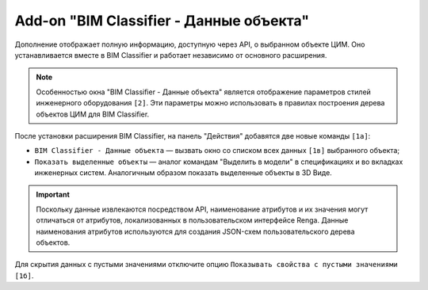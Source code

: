 Add-on "BIM Classifier - Данные объекта"
========================================

Дополнение отображает полную информацию, доступную через API, о выбранном объекте ЦИМ. Оно устанавливается вместе в BIM Classifier и работает независимо от основного расширения.

.. note::

    Особенностью окна "BIM Classifier - Данные объекта" является отображение параметров стилей инженерного оборудования ``[2]``. Эти параметры можно использовать в правилах построения дерева объектов ЦИМ для BIM Classifier.

.. image:: _static/BIMClassifier_ObjectInfo.png
    :align: center
    :alt: Дополнение "Информация об объекте" к BIM Classifier.

После установки расширения BIM Classifier, на панель "Действия" добавятся две новые команды ``[1а]``:

* ``BIM Classifier - Данные объекта`` — вызвать окно со списком всех данных ``[1в]`` выбранного объекта;
* ``Показать выделенные объекты`` — аналог командам "Выделить в модели" в спецификациях и во вкладках инженерных систем. Аналогичным образом показать выделенные объекты в 3D Виде.

.. important::

    Поскольку данные извлекаются посредством API, наименование атрибутов и их значения могут отличаться от атрибутов, локализованных в пользовательском интерфейсе Renga. Данные наименования атрибутов используются для создания JSON-схем пользовательского дерева объектов.

Для скрытия данных с пустыми значениями отключите опцию ``Показывать свойства с пустыми значениями [1б]``.
